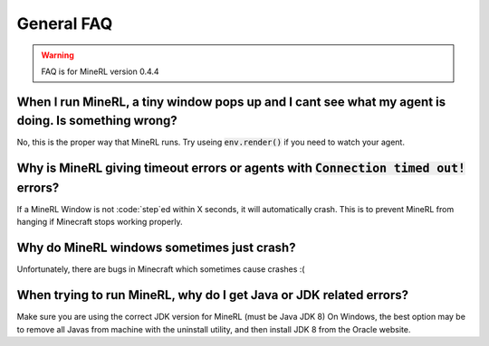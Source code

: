 General FAQ
==========================

.. warning::
    FAQ is for MineRL version 0.4.4


When I run MineRL, a tiny window pops up and I cant see what my agent is doing. Is something wrong?
------------------------------------------------------------------------------------------------------------------
No, this is the proper way that MineRL runs. Try useing :code:`env.render()` if you need to 
watch your agent.

Why is MineRL giving timeout errors or agents with :code:`Connection timed out!` errors?
------------------------------------------------------------------------------------------------------------------
If a MineRL Window is not :code:`step`ed within X seconds, it will automatically crash.
This is to prevent MineRL from hanging if Minecraft stops working properly.

Why do MineRL windows sometimes just crash?
---------------------------------------------------
Unfortunately, there are bugs in Minecraft which sometimes cause crashes :(

When trying to run MineRL, why do I get Java or JDK related errors?
------------------------------------------------------------------------------------------------------
Make sure you are using the correct JDK version for MineRL (must be Java JDK 8)
On Windows, the best option may be to remove all Javas from machine with the uninstall utility, 
and then install JDK 8 from the Oracle website.
